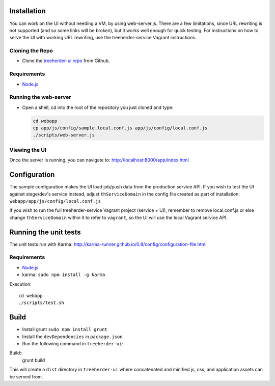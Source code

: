 Installation
============

You can work on the UI without needing a VM, by using web-server.js.
There are a few limitations, since URL rewriting is not supported (and so some links will be broken), but it works well enough for quick testing. For instructions on how to serve the UI with working URL rewriting, use the treeherder-service Vagrant instructions.

Cloning the Repo
----------------

* Clone the `treeherder-ui repo`_ from Github.

Requirements
------------

* Node.js_

Running the web-server
----------------------

* Open a shell, cd into the root of the repository you just cloned and type:

  .. code-block:: bash

     cd webapp
     cp app/js/config/sample.local.conf.js app/js/config/local.conf.js
     ./scripts/web-server.js

Viewing the UI
--------------

Once the server is running, you can navigate to:
`<http://localhost:8000/app/index.html>`_

Configuration
=============

The sample configuration makes the UI load job/push data from the production service API. If you wish to test the UI against stage/dev's service instead, adjust ``thServiceDomain`` in the config file created as part of installation:
``webapp/app/js/config/local.conf.js``

If you wish to run the full treeherder-service Vagrant project (service + UI), remember to remove local.conf.js or else change ``thServiceDomain`` within it to refer to ``vagrant``, so the UI will use the local Vagrant service API.

Running the unit tests
======================

The unit tests run with Karma: http://karma-runner.github.io/0.8/config/configuration-file.html

Requirements
------------

* Node.js_
* karma: ``sudo npm install -g karma``

Execution::

    cd webapp
    ./scripts/test.sh

Build
=====
* Install grunt ``sudo npm install grunt``
* Install the ``devDependencies`` in ``package.json``
* Run the following command in ``treeherder-ui``:

Build::
    grunt build

This will create a ``dist`` directory in ``treeherder-ui`` where concatenated and minified js, css, and application assets can be served from.

.. _treeherder-ui repo: https://github.com/mozilla/treeherder-ui
.. _Node.js: http://nodejs.org/download/
